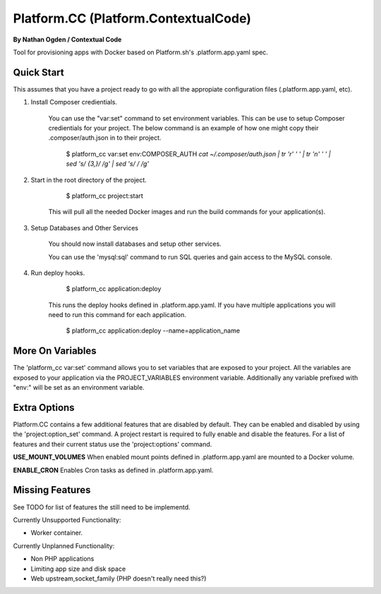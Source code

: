 Platform.CC (Platform.ContextualCode)
=====================================
**By Nathan Ogden / Contextual Code**


Tool for provisioning apps with Docker based on Platform.sh's .platform.app.yaml spec.


Quick Start
-----------

This assumes that you have a project ready to go with all the appropiate configuration files (.platform.app.yaml, etc).

1) Install Composer credientials.

    You can use the "var:set" command to set environment variables. This can be use to
    setup Composer credientials for your project. The below command is an example
    of how one might copy their .composer/auth.json in to their project.

        $ platform_cc var:set env:COMPOSER_AUTH `cat ~/.composer/auth.json | tr '\r' ' ' |  tr '\n' ' ' | sed 's/ \{3,\}/ /g' | sed 's/   / /g'`

2) Start in the root directory of the project.

        $ platform_cc project:start

    This will pull all the needed Docker images and run the build commands for your application(s).
    
3) Setup Databases and Other Services

    You should now install databases and setup other services.

    You can use the 'mysql:sql' command to run SQL queries and gain access to the MySQL console.

4) Run deploy hooks.

        $ platform_cc application:deploy   

    This runs the deploy hooks defined in .platform.app.yaml. If you have multiple applications you will
    need to run this command for each application.

        $ platform_cc application:deploy --name=application_name


More On Variables
-----------------

The 'platform_cc var:set' command allows you to set variables that are exposed to your
project. All the variables are exposed to your application via the PROJECT_VARIABLES
environment variable. Additionally any variable prefixed with "env:" will be set as an
environment variable.


Extra Options
-------------

Platform.CC contains a few additional features that are disabled by default. They can be enabled and
disabled by using the 'project:option_set' command. A project restart is required to fully enable and
disable the features. For a list of features and their current status use the 'project:options' command.

**USE_MOUNT_VOLUMES**
When enabled mount points defined in .platform.app.yaml are mounted to a Docker volume.

**ENABLE_CRON**
Enables Cron tasks as defined in .platform.app.yaml.


Missing Features
----------------

See TODO for list of features the still need to be implementd.

Currently Unsupported Functionality:

- Worker container.

Currently Unplanned Functionality:

- Non PHP applications
- Limiting app size and disk space
- Web upstream,socket_family (PHP doesn't really need this?)

